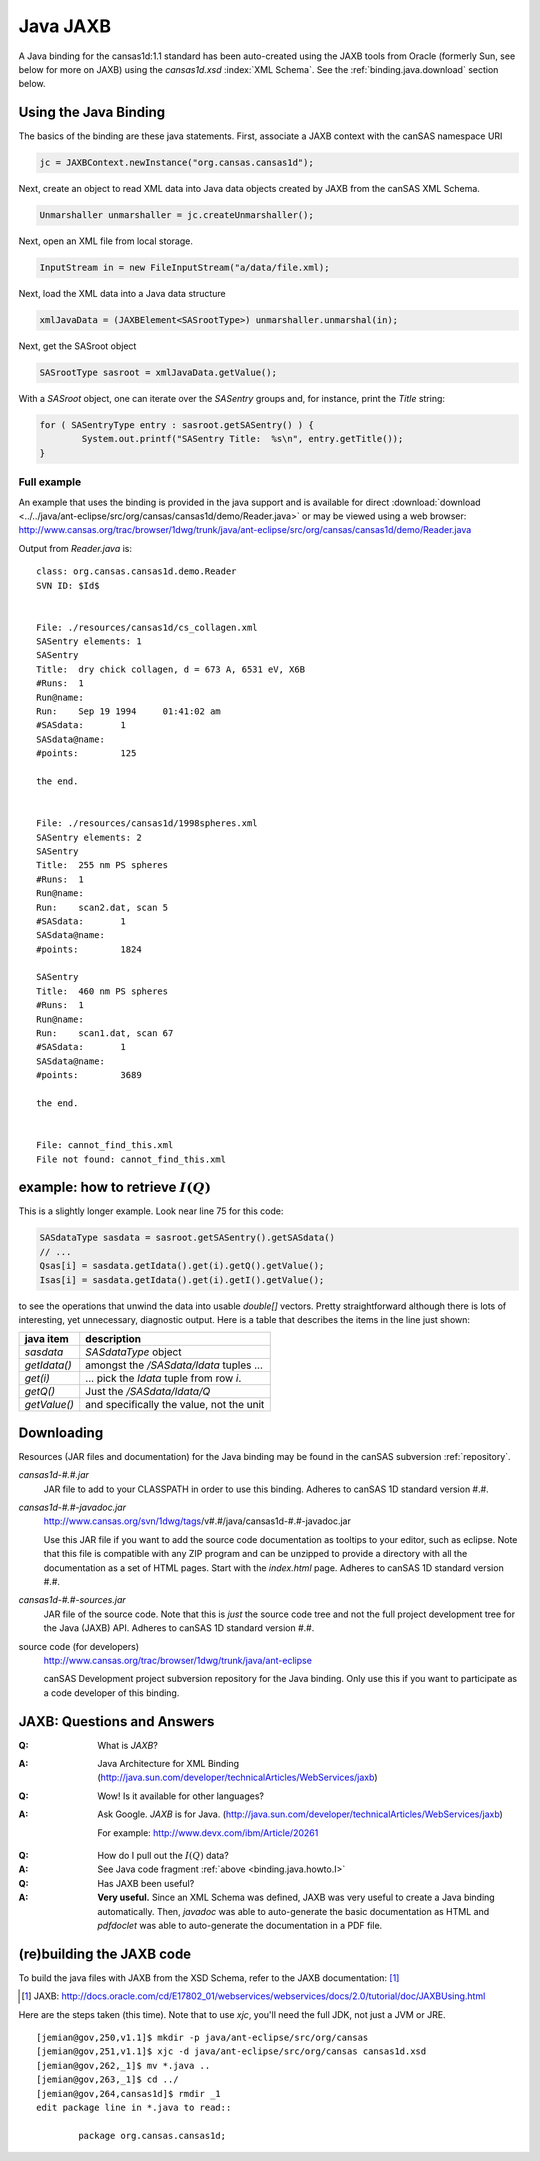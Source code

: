 .. $Id$

.. index:: ! binding; Java JAXB

.. _java.jaxb.binding:

================
Java JAXB
================

A Java binding for the cansas1d:1.1 standard has been auto-created 
using the JAXB tools from Oracle (formerly Sun, see below for more 
on JAXB) using the *cansas1d.xsd* :index:`XML Schema`.  See the 
:ref:`binding.java.download` section below.


Using the Java Binding
======================

The basics of the binding are these java statements.  
First, associate a JAXB context with the canSAS namespace URI

.. code-block:: java

	jc = JAXBContext.newInstance("org.cansas.cansas1d"); 

Next, create an object to read XML data into Java data objects
created by JAXB from the canSAS XML Schema.

.. code-block:: java

	Unmarshaller unmarshaller = jc.createUnmarshaller();

Next, open an XML file from local storage.

.. code-block:: java

	InputStream in = new FileInputStream("a/data/file.xml);

Next, load the XML data into a Java data structure

.. code-block:: java

	xmlJavaData = (JAXBElement<SASrootType>) unmarshaller.unmarshal(in);

Next, get the SASroot object

.. code-block:: java
	
	SASrootType sasroot = xmlJavaData.getValue();

With a `SASroot` object, one can iterate over the `SASentry` groups 
and, for instance, print the `Title` string:

.. code-block:: java

	for ( SASentryType entry : sasroot.getSASentry() ) {
		System.out.printf("SASentry Title:  %s\n", entry.getTitle());
	}

Full example
----------------------

An example that uses the binding is provided in the java support 
and is available for direct 
:download:`download <../../java/ant-eclipse/src/org/cansas/cansas1d/demo/Reader.java>`
or may be viewed using a web browser:
http://www.cansas.org/trac/browser/1dwg/trunk/java/ant-eclipse/src/org/cansas/cansas1d/demo/Reader.java

Output from `Reader.java` is::

	class: org.cansas.cansas1d.demo.Reader
	SVN ID: $Id$
	
	
	File: ./resources/cansas1d/cs_collagen.xml
	SASentry elements: 1
	SASentry
	Title:	dry chick collagen, d = 673 A, 6531 eV, X6B
	#Runs:	1
	Run@name:	
	Run:	Sep 19 1994     01:41:02 am
	#SASdata:	1
	SASdata@name:	
	#points:	125
	
	the end.
	
	
	File: ./resources/cansas1d/1998spheres.xml
	SASentry elements: 2
	SASentry
	Title:	255 nm PS spheres
	#Runs:	1
	Run@name:	
	Run:	scan2.dat, scan 5
	#SASdata:	1
	SASdata@name:	
	#points:	1824
	
	SASentry
	Title:	460 nm PS spheres
	#Runs:	1
	Run@name:	
	Run:	scan1.dat, scan 67
	#SASdata:	1
	SASdata@name:	
	#points:	3689
	
	the end.
	
	
	File: cannot_find_this.xml
	File not found: cannot_find_this.xml



.. index:: I(Q)

.. _binding.java.howto.I:

example: how to retrieve :math:`I(Q)`
============================================

This is a slightly longer example.
Look near line 75 for this code:

.. code-block:: java
	
	SASdataType sasdata = sasroot.getSASentry().getSASdata()
	// ...
	Qsas[i] = sasdata.getIdata().get(i).getQ().getValue();
	Isas[i] = sasdata.getIdata().get(i).getI().getValue();

to see the operations that unwind the data into usable *double[]*
vectors. Pretty straightforward although there is lots of
interesting, yet unnecessary, diagnostic output.  Here is a table
that describes the items in the line just shown:

==============  ================================================
java item       description
==============  ================================================
*sasdata*       *SASdataType* object
*getIdata()*    amongst the */SASdata/Idata* tuples ...
*get(i)*        ... pick the *Idata* tuple from row *i*.
*getQ()*        Just the */SASdata/Idata/Q*
*getValue()*    and specifically the value, not the unit
==============  ================================================



.. _binding.java.download:

Downloading
===========

Resources 
(JAR files and documentation) for the Java binding may be found 
in the canSAS subversion :ref:`repository`.

*cansas1d-#.#.jar*
	JAR file to add to your CLASSPATH in order to use this binding.
	Adheres to canSAS 1D standard version #.#.

*cansas1d-#.#-javadoc.jar*
	http://www.cansas.org/svn/1dwg/tags/v#.#/java/cansas1d-#.#-javadoc.jar
	
	Use this JAR file if you want to add the source code documentation
	as tooltips to your editor, such as eclipse. 
	Note that this file is compatible with any ZIP program and can be unzipped
	to provide a directory with all the documentation as a set of HTML pages.
	Start with the *index.html* page.
	Adheres to canSAS 1D standard version #.#.

*cansas1d-#.#-sources.jar*	
	JAR file of the source code.   
	Note that this is *just* the source code tree and not 
	the full project development tree for the Java (JAXB) API.
	Adheres to canSAS 1D standard version #.#.

source code (for developers)
	http://www.cansas.org/trac/browser/1dwg/trunk/java/ant-eclipse
	
	canSAS Development project subversion repository for the Java binding.  
	Only use this if you want to participate as a code developer of this binding.


.. index:: ! JAXB

JAXB: Questions and Answers
============================================

:Q: What is *JAXB*?
:A: Java Architecture for XML Binding
	(http://java.sun.com/developer/technicalArticles/WebServices/jaxb)

:Q: Wow! Is it available for other languages?
:A: Ask Google. *JAXB* is for Java. 
	(http://java.sun.com/developer/technicalArticles/WebServices/jaxb)
	
	For example: http://www.devx.com/ibm/Article/20261

.. index:: I(Q)

:Q: How do I pull out the :math:`I(Q)` data?
:A: See Java code fragment :ref:`above <binding.java.howto.I>`

:Q: Has JAXB been useful?
:A: **Very useful.**
	Since an XML Schema was defined, JAXB was 
	very useful to create a Java binding 
	automatically.  Then, *javadoc* was able to
	auto-generate the basic documentation as HTML and 
	*pdfdoclet* was able to auto-generate the 
	documentation in a PDF file.


(re)building the JAXB code
============================

To build the java files with JAXB from the XSD Schema,
refer to the JAXB documentation: [#]_

.. [#] JAXB:  http://docs.oracle.com/cd/E17802_01/webservices/webservices/docs/2.0/tutorial/doc/JAXBUsing.html

Here are the steps taken (this time).  Note that to use `xjc`, you'll need the
full JDK, not just a JVM or JRE.

::

	[jemian@gov,250,v1.1]$ mkdir -p java/ant-eclipse/src/org/cansas
	[jemian@gov,251,v1.1]$ xjc -d java/ant-eclipse/src/org/cansas cansas1d.xsd
	[jemian@gov,262,_1]$ mv *.java ..
	[jemian@gov,263,_1]$ cd ../
	[jemian@gov,264,cansas1d]$ rmdir _1
	edit package line in *.java to read::
	
		package org.cansas.cansas1d;


